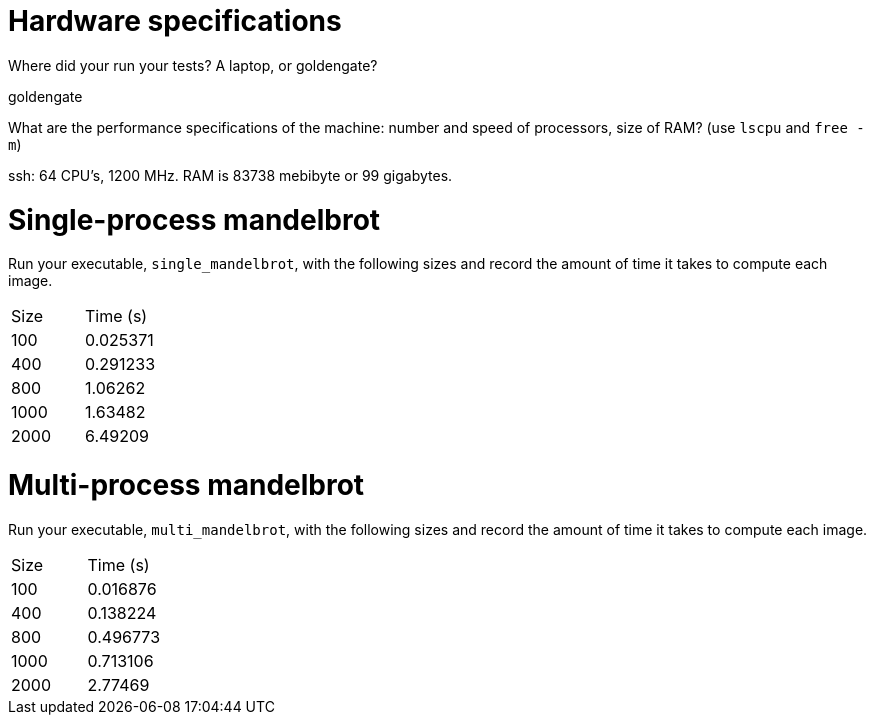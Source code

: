 = Hardware specifications

Where did your run your tests? A laptop, or goldengate?

goldengate

What are the performance specifications of the machine: number and speed of
processors, size of RAM? (use `lscpu` and `free -m`)
 
ssh: 64 CPU's, 1200 MHz. RAM is 83738 mebibyte or 99 gigabytes. 

= Single-process mandelbrot

Run your executable, `single_mandelbrot`, with the following sizes and record
the amount of time it takes to compute each image.

[cols="1,1"]
!===
| Size | Time (s) 
| 100 | 0.025371
| 400 | 0.291233
| 800 | 1.06262
| 1000 | 1.63482
| 2000 | 6.49209
!===

= Multi-process mandelbrot

Run your executable, `multi_mandelbrot`, with the following sizes and record
the amount of time it takes to compute each image.

[cols="1,1"]
!===
| Size | Time (s) 
| 100 | 0.016876
| 400 | 0.138224
| 800 | 0.496773
| 1000 | 0.713106
| 2000 | 2.77469 
!===

